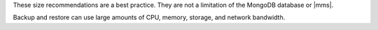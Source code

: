 These size recommendations are a best practice. They are not a
limitation of the MongoDB database or |mms|.

Backup and restore can use large amounts of CPU, memory, storage, 
and network bandwidth.

.. example::

   Your stated network throughput, such as 10 Gbps or 100 Gbps, is 
   a *theoretical* maximum. That value doesn't account for sharing 
   or throttling of network traffic.

   Consider the following scenario:

   - You want to back up a 2 TB database.
   - Your hosts support a 10 Gbps TCP connection from |mms| to its
     backup storage.
   - The network connection has very low packet loss and a low round
     trip delay time.

   Under such circumstances, a *full* backup of your data could 
   take *more than 30 hours to complete*.

   This doesn't account for disk read and write speeds, which can be,
   at most, 3 Gbps reads and 1 Gbps writes for a single or mirrored
   NVMe storage device.

   The time required to complete each successive incremental backup
   depends on write load.

   If you :doc:`shard this database 
   </tutorial/convert-replica-set-to-sharded-cluster>`
   into 4 shards, each shard runs its backup separately. This results
   in a backup that takes less than 8 hours to complete.

